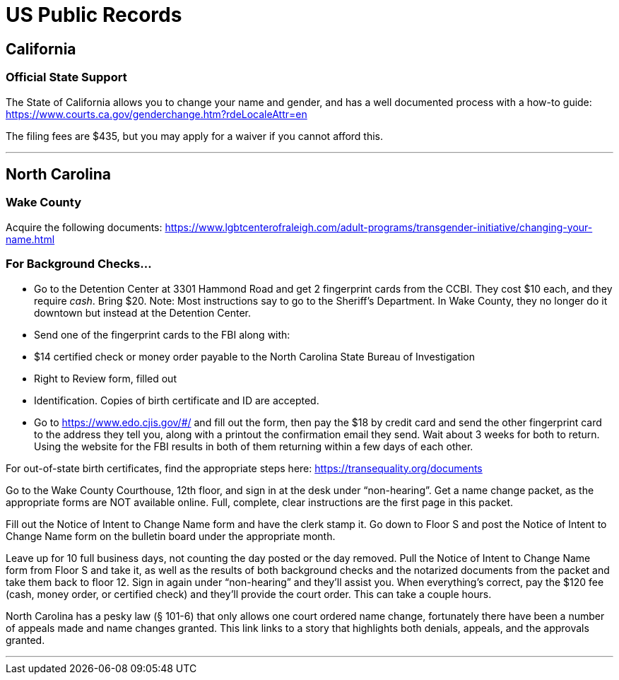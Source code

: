 [id="us-piblic-record"]
= US Public Records

## California

### Official State Support
The State of California allows you to change your name and gender, and has a well documented process with a how-to guide: https://www.courts.ca.gov/genderchange.htm?rdeLocaleAttr=en

The filing fees are $435, but you may apply for a waiver if you cannot afford this.

---

## North Carolina
### Wake County
Acquire the following documents: https://www.lgbtcenterofraleigh.com/adult-programs/transgender-initiative/changing-your-name.html

### For Background Checks...
* Go to the Detention Center at 3301 Hammond Road and get 2 fingerprint cards from the CCBI. They cost $10 each, and they require _cash_. Bring $20. Note: Most instructions say to go to the Sheriff’s Department. In Wake County, they no longer do it downtown but instead at the Detention Center.
* Send one of the fingerprint cards to the FBI along with:
  * $14 certified check or money order payable to the North Carolina State Bureau of Investigation
  * Right to Review form, filled out
  * Identification. Copies of birth certificate and ID are accepted.

* Go to https://www.edo.cjis.gov/#/ and fill out the form, then pay the $18 by credit card and send the other fingerprint card to the address they tell you, along with a printout the confirmation email they send.
Wait about 3 weeks for both to return. Using the website for the FBI results in both of them returning within a few days of each other.

For out-of-state birth certificates, find the appropriate steps here: https://transequality.org/documents

Go to the Wake County Courthouse, 12th floor, and sign in at the desk under “non-hearing”. Get a name change packet, as the appropriate forms are NOT available online. Full, complete, clear instructions are the first page in this packet.

Fill out the Notice of Intent to Change Name form and have the clerk stamp it.
Go down to Floor S and post the Notice of Intent to Change Name form on the bulletin board under the appropriate month.

Leave up for 10 full business days, not counting the day posted or the day removed.
Pull the Notice of Intent to Change Name form from Floor S and take it, as well as the results of both background checks and the notarized documents from the packet and take them back to floor 12. Sign in again under “non-hearing” and they’ll assist you. When everything’s correct, pay the $120 fee (cash, money order, or certified check) and they’ll provide the court order. This can take a couple hours.

North Carolina has a pesky law (§ 101-6) that only allows one court ordered name change, fortunately there have been a number of appeals made and name changes granted. This link links to a story that highlights both denials, appeals, and the approvals granted.

---

